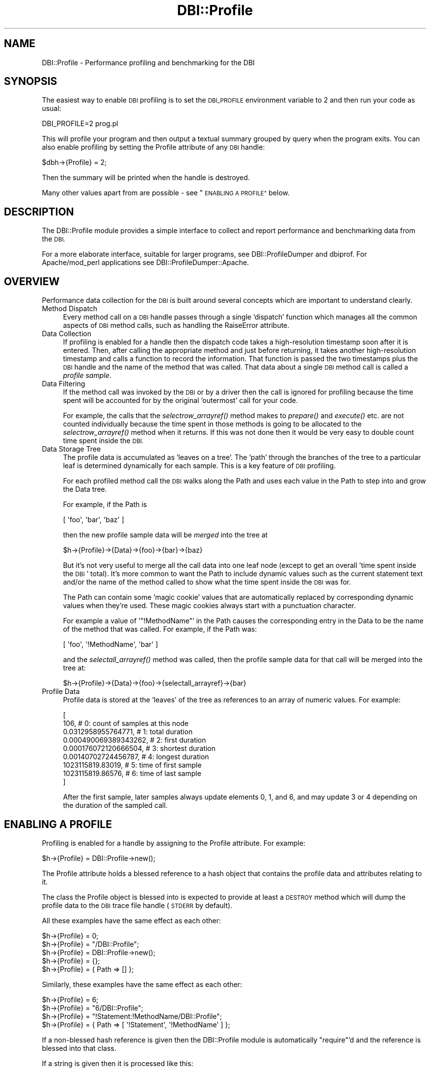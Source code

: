 .\" Automatically generated by Pod::Man 4.09 (Pod::Simple 3.35)
.\"
.\" Standard preamble:
.\" ========================================================================
.de Sp \" Vertical space (when we can't use .PP)
.if t .sp .5v
.if n .sp
..
.de Vb \" Begin verbatim text
.ft CW
.nf
.ne \\$1
..
.de Ve \" End verbatim text
.ft R
.fi
..
.\" Set up some character translations and predefined strings.  \*(-- will
.\" give an unbreakable dash, \*(PI will give pi, \*(L" will give a left
.\" double quote, and \*(R" will give a right double quote.  \*(C+ will
.\" give a nicer C++.  Capital omega is used to do unbreakable dashes and
.\" therefore won't be available.  \*(C` and \*(C' expand to `' in nroff,
.\" nothing in troff, for use with C<>.
.tr \(*W-
.ds C+ C\v'-.1v'\h'-1p'\s-2+\h'-1p'+\s0\v'.1v'\h'-1p'
.ie n \{\
.    ds -- \(*W-
.    ds PI pi
.    if (\n(.H=4u)&(1m=24u) .ds -- \(*W\h'-12u'\(*W\h'-12u'-\" diablo 10 pitch
.    if (\n(.H=4u)&(1m=20u) .ds -- \(*W\h'-12u'\(*W\h'-8u'-\"  diablo 12 pitch
.    ds L" ""
.    ds R" ""
.    ds C` ""
.    ds C' ""
'br\}
.el\{\
.    ds -- \|\(em\|
.    ds PI \(*p
.    ds L" ``
.    ds R" ''
.    ds C`
.    ds C'
'br\}
.\"
.\" Escape single quotes in literal strings from groff's Unicode transform.
.ie \n(.g .ds Aq \(aq
.el       .ds Aq '
.\"
.\" If the F register is >0, we'll generate index entries on stderr for
.\" titles (.TH), headers (.SH), subsections (.SS), items (.Ip), and index
.\" entries marked with X<> in POD.  Of course, you'll have to process the
.\" output yourself in some meaningful fashion.
.\"
.\" Avoid warning from groff about undefined register 'F'.
.de IX
..
.if !\nF .nr F 0
.if \nF>0 \{\
.    de IX
.    tm Index:\\$1\t\\n%\t"\\$2"
..
.    if !\nF==2 \{\
.        nr % 0
.        nr F 2
.    \}
.\}
.\" ========================================================================
.\"
.IX Title "DBI::Profile 3pm"
.TH DBI::Profile 3pm "2016-04-21" "perl v5.26.1" "User Contributed Perl Documentation"
.\" For nroff, turn off justification.  Always turn off hyphenation; it makes
.\" way too many mistakes in technical documents.
.if n .ad l
.nh
.SH "NAME"
DBI::Profile \- Performance profiling and benchmarking for the DBI
.SH "SYNOPSIS"
.IX Header "SYNOPSIS"
The easiest way to enable \s-1DBI\s0 profiling is to set the \s-1DBI_PROFILE\s0
environment variable to 2 and then run your code as usual:
.PP
.Vb 1
\&  DBI_PROFILE=2 prog.pl
.Ve
.PP
This will profile your program and then output a textual summary
grouped by query when the program exits.  You can also enable profiling by
setting the Profile attribute of any \s-1DBI\s0 handle:
.PP
.Vb 1
\&  $dbh\->{Profile} = 2;
.Ve
.PP
Then the summary will be printed when the handle is destroyed.
.PP
Many other values apart from are possible \- see \*(L"\s-1ENABLING A PROFILE\*(R"\s0 below.
.SH "DESCRIPTION"
.IX Header "DESCRIPTION"
The DBI::Profile module provides a simple interface to collect and
report performance and benchmarking data from the \s-1DBI.\s0
.PP
For a more elaborate interface, suitable for larger programs, see
DBI::ProfileDumper and dbiprof.
For Apache/mod_perl applications see
DBI::ProfileDumper::Apache.
.SH "OVERVIEW"
.IX Header "OVERVIEW"
Performance data collection for the \s-1DBI\s0 is built around several
concepts which are important to understand clearly.
.IP "Method Dispatch" 4
.IX Item "Method Dispatch"
Every method call on a \s-1DBI\s0 handle passes through a single 'dispatch'
function which manages all the common aspects of \s-1DBI\s0 method calls,
such as handling the RaiseError attribute.
.IP "Data Collection" 4
.IX Item "Data Collection"
If profiling is enabled for a handle then the dispatch code takes
a high-resolution timestamp soon after it is entered. Then, after
calling the appropriate method and just before returning, it takes
another high-resolution timestamp and calls a function to record
the information.  That function is passed the two timestamps
plus the \s-1DBI\s0 handle and the name of the method that was called.
That data about a single \s-1DBI\s0 method call is called a \fIprofile sample\fR.
.IP "Data Filtering" 4
.IX Item "Data Filtering"
If the method call was invoked by the \s-1DBI\s0 or by a driver then the call is
ignored for profiling because the time spent will be accounted for by the
original 'outermost' call for your code.
.Sp
For example, the calls that the \fIselectrow_arrayref()\fR method makes
to \fIprepare()\fR and \fIexecute()\fR etc. are not counted individually
because the time spent in those methods is going to be allocated
to the \fIselectrow_arrayref()\fR method when it returns. If this was not
done then it would be very easy to double count time spent inside
the \s-1DBI.\s0
.IP "Data Storage Tree" 4
.IX Item "Data Storage Tree"
The profile data is accumulated as 'leaves on a tree'. The 'path' through the
branches of the tree to a particular leaf is determined dynamically for each sample.
This is a key feature of \s-1DBI\s0 profiling.
.Sp
For each profiled method call the \s-1DBI\s0 walks along the Path and uses each value
in the Path to step into and grow the Data tree.
.Sp
For example, if the Path is
.Sp
.Vb 1
\&  [ \*(Aqfoo\*(Aq, \*(Aqbar\*(Aq, \*(Aqbaz\*(Aq ]
.Ve
.Sp
then the new profile sample data will be \fImerged\fR into the tree at
.Sp
.Vb 1
\&  $h\->{Profile}\->{Data}\->{foo}\->{bar}\->{baz}
.Ve
.Sp
But it's not very useful to merge all the call data into one leaf node (except
to get an overall 'time spent inside the \s-1DBI\s0' total).  It's more common to want
the Path to include dynamic values such as the current statement text and/or
the name of the method called to show what the time spent inside the \s-1DBI\s0 was for.
.Sp
The Path can contain some 'magic cookie' values that are automatically replaced
by corresponding dynamic values when they're used. These magic cookies always
start with a punctuation character.
.Sp
For example a value of '\f(CW\*(C`!MethodName\*(C'\fR' in the Path causes the corresponding
entry in the Data to be the name of the method that was called.
For example, if the Path was:
.Sp
.Vb 1
\&  [ \*(Aqfoo\*(Aq, \*(Aq!MethodName\*(Aq, \*(Aqbar\*(Aq ]
.Ve
.Sp
and the \fIselectall_arrayref()\fR method was called, then the profile sample data
for that call will be merged into the tree at:
.Sp
.Vb 1
\&  $h\->{Profile}\->{Data}\->{foo}\->{selectall_arrayref}\->{bar}
.Ve
.IP "Profile Data" 4
.IX Item "Profile Data"
Profile data is stored at the 'leaves' of the tree as references
to an array of numeric values. For example:
.Sp
.Vb 9
\&  [
\&    106,                  # 0: count of samples at this node
\&    0.0312958955764771,   # 1: total duration
\&    0.000490069389343262, # 2: first duration
\&    0.000176072120666504, # 3: shortest duration
\&    0.00140702724456787,  # 4: longest duration
\&    1023115819.83019,     # 5: time of first sample
\&    1023115819.86576,     # 6: time of last sample
\&  ]
.Ve
.Sp
After the first sample, later samples always update elements 0, 1, and 6, and
may update 3 or 4 depending on the duration of the sampled call.
.SH "ENABLING A PROFILE"
.IX Header "ENABLING A PROFILE"
Profiling is enabled for a handle by assigning to the Profile
attribute. For example:
.PP
.Vb 1
\&  $h\->{Profile} = DBI::Profile\->new();
.Ve
.PP
The Profile attribute holds a blessed reference to a hash object
that contains the profile data and attributes relating to it.
.PP
The class the Profile object is blessed into is expected to
provide at least a \s-1DESTROY\s0 method which will dump the profile data
to the \s-1DBI\s0 trace file handle (\s-1STDERR\s0 by default).
.PP
All these examples have the same effect as each other:
.PP
.Vb 5
\&  $h\->{Profile} = 0;
\&  $h\->{Profile} = "/DBI::Profile";
\&  $h\->{Profile} = DBI::Profile\->new();
\&  $h\->{Profile} = {};
\&  $h\->{Profile} = { Path => [] };
.Ve
.PP
Similarly, these examples have the same effect as each other:
.PP
.Vb 4
\&  $h\->{Profile} = 6;
\&  $h\->{Profile} = "6/DBI::Profile";
\&  $h\->{Profile} = "!Statement:!MethodName/DBI::Profile";
\&  $h\->{Profile} = { Path => [ \*(Aq!Statement\*(Aq, \*(Aq!MethodName\*(Aq ] };
.Ve
.PP
If a non-blessed hash reference is given then the DBI::Profile
module is automatically \f(CW\*(C`require\*(C'\fR'd and the reference is blessed
into that class.
.PP
If a string is given then it is processed like this:
.PP
.Vb 1
\&    ($path, $module, $args) = split /\e//, $string, 3
\&
\&    @path = split /:/, $path
\&    @args = split /:/, $args
\&
\&    eval "require $module" if $module
\&    $module ||= "DBI::Profile"
\&
\&    $module\->new( Path => \e@Path, @args )
.Ve
.PP
So the first value is used to select the Path to be used (see below).
The second value, if present, is used as the name of a module which
will be loaded and it's \f(CW\*(C`new\*(C'\fR method called. If not present it
defaults to DBI::Profile. Any other values are passed as arguments
to the \f(CW\*(C`new\*(C'\fR method. For example: "\f(CW\*(C`2/DBIx::OtherProfile/Foo:42\*(C'\fR".
.PP
Numbers can be used as a shorthand way to enable common Path values.
The simplest way to explain how the values are interpreted is to show the code:
.PP
.Vb 5
\&    push @Path, "DBI"           if $path_elem & 0x01;
\&    push @Path, "!Statement"    if $path_elem & 0x02;
\&    push @Path, "!MethodName"   if $path_elem & 0x04;
\&    push @Path, "!MethodClass"  if $path_elem & 0x08;
\&    push @Path, "!Caller2"      if $path_elem & 0x10;
.Ve
.PP
So \*(L"2\*(R" is the same as \*(L"!Statement\*(R" and \*(L"6\*(R" (2+4) is the same as
\&\*(L"!Statement:!Method\*(R".  Those are the two most commonly used values.  Using a
negative number will reverse the path. Thus \*(L"\-6\*(R" will group by method name then
statement.
.PP
The splitting and parsing of string values assigned to the Profile
attribute may seem a little odd, but there's a good reason for it.
Remember that attributes can be embedded in the Data Source Name
string which can be passed in to a script as a parameter. For
example:
.PP
.Vb 2
\&    dbi:DriverName(Profile=>2):dbname
\&    dbi:DriverName(Profile=>{Username}:!Statement/MyProfiler/Foo:42):dbname
.Ve
.PP
And also, if the \f(CW\*(C`DBI_PROFILE\*(C'\fR environment variable is set then
The \s-1DBI\s0 arranges for every driver handle to share the same profile
object. When perl exits a single profile summary will be generated
that reflects (as nearly as practical) the total use of the \s-1DBI\s0 by
the application.
.SH "THE PROFILE OBJECT"
.IX Header "THE PROFILE OBJECT"
The \s-1DBI\s0 core expects the Profile attribute value to be a hash
reference and if the following values don't exist it will create
them as needed:
.SS "Data"
.IX Subsection "Data"
A reference to a hash containing the collected profile data.
.SS "Path"
.IX Subsection "Path"
The Path value is a reference to an array. Each element controls the
value to use at the corresponding level of the profile Data tree.
.PP
If the value of Path is anything other than an array reference,
it is treated as if it was:
.PP
.Vb 1
\&        [ \*(Aq!Statement\*(Aq ]
.Ve
.PP
The elements of Path array can be one of the following types:
.PP
\fISpecial Constant\fR
.IX Subsection "Special Constant"
.PP
\&\fB!Statement\fR
.PP
Use the current Statement text. Typically that's the value of the Statement
attribute for the handle the method was called with. Some methods, like
\&\fIcommit()\fR and \fIrollback()\fR, are unrelated to a particular statement. For those
methods !Statement records an empty string.
.PP
For statement handles this is always simply the string that was
given to \fIprepare()\fR when the handle was created.  For database handles
this is the statement that was last prepared or executed on that
database handle. That can lead to a little 'fuzzyness' because, for
example, calls to the \fIquote()\fR method to build a new statement will
typically be associated with the previous statement. In practice
this isn't a significant issue and the dynamic Path mechanism can
be used to setup your own rules.
.PP
\&\fB!MethodName\fR
.PP
Use the name of the \s-1DBI\s0 method that the profile sample relates to.
.PP
\&\fB!MethodClass\fR
.PP
Use the fully qualified name of the \s-1DBI\s0 method, including
the package, that the profile sample relates to. This shows you
where the method was implemented. For example:
.PP
.Vb 4
\&  \*(AqDBD::_::db::selectrow_arrayref\*(Aq =>
\&      0.022902s
\&  \*(AqDBD::mysql::db::selectrow_arrayref\*(Aq =>
\&      2.244521s / 99 = 0.022445s avg (first 0.022813s, min 0.022051s, max 0.028932s)
.Ve
.PP
The \*(L"DBD::_::db::selectrow_arrayref\*(R" shows that the driver has
inherited the selectrow_arrayref method provided by the \s-1DBI.\s0
.PP
But you'll note that there is only one call to
DBD::_::db::selectrow_arrayref but another 99 to
DBD::mysql::db::selectrow_arrayref. Currently the first
call doesn't record the true location. That may change.
.PP
\&\fB!Caller\fR
.PP
Use a string showing the filename and line number of the code calling the method.
.PP
\&\fB!Caller2\fR
.PP
Use a string showing the filename and line number of the code calling the
method, as for !Caller, but also include filename and line number of the code
that called that. Calls from \s-1DBI::\s0 and \s-1DBD::\s0 packages are skipped.
.PP
\&\fB!File\fR
.PP
Same as !Caller above except that only the filename is included, not the line number.
.PP
\&\fB!File2\fR
.PP
Same as !Caller2 above except that only the filenames are included, not the line number.
.PP
\&\fB!Time\fR
.PP
Use the current value of \fItime()\fR. Rarely used. See the more useful \f(CW\*(C`!Time~N\*(C'\fR below.
.PP
\&\fB!Time~N\fR
.PP
Where \f(CW\*(C`N\*(C'\fR is an integer. Use the current value of \fItime()\fR but with reduced precision.
The value used is determined in this way:
.PP
.Vb 1
\&    int( time() / N ) * N
.Ve
.PP
This is a useful way to segregate a profile into time slots. For example:
.PP
.Vb 1
\&    [ \*(Aq!Time~60\*(Aq, \*(Aq!Statement\*(Aq ]
.Ve
.PP
\fICode Reference\fR
.IX Subsection "Code Reference"
.PP
The subroutine is passed the handle it was called on and the \s-1DBI\s0 method name.
The current Statement is in \f(CW$_\fR. The statement string should not be modified,
so most subs start with \f(CW\*(C`local $_ = $_;\*(C'\fR.
.PP
The list of values it returns is used at that point in the Profile Path.
Any undefined values are treated as the string "\f(CW\*(C`undef\*(C'\fR".
.PP
The sub can 'veto' (reject) a profile sample by including a reference to undef
(\f(CW\*(C`\eundef\*(C'\fR) in the returned list. That can be useful when you want to only profile
statements that match a certain pattern, or only profile certain methods.
.PP
\fISubroutine Specifier\fR
.IX Subsection "Subroutine Specifier"
.PP
A Path element that begins with '\f(CW\*(C`&\*(C'\fR' is treated as the name of a subroutine
in the DBI::ProfileSubs namespace and replaced with the corresponding code reference.
.PP
Currently this only works when the Path is specified by the \f(CW\*(C`DBI_PROFILE\*(C'\fR
environment variable.
.PP
Also, currently, the only subroutine in the DBI::ProfileSubs namespace is
\&\f(CW\*(Aq&norm_std_n3\*(Aq\fR. That's a very handy subroutine when profiling code that
doesn't use placeholders. See DBI::ProfileSubs for more information.
.PP
\fIAttribute Specifier\fR
.IX Subsection "Attribute Specifier"
.PP
A string enclosed in braces, such as '\f(CW\*(C`{Username}\*(C'\fR', specifies that the current
value of the corresponding database handle attribute should be used at that
point in the Path.
.PP
\fIReference to a Scalar\fR
.IX Subsection "Reference to a Scalar"
.PP
Specifies that the current value of the referenced scalar be used at that point
in the Path.  This provides an efficient way to get 'contextual' values into
your profile.
.PP
\fIOther Values\fR
.IX Subsection "Other Values"
.PP
Any other values are stringified and used literally.
.PP
(References, and values that begin with punctuation characters are reserved.)
.SH "REPORTING"
.IX Header "REPORTING"
.SS "Report Format"
.IX Subsection "Report Format"
The current accumulated profile data can be formatted and output using
.PP
.Vb 1
\&    print $h\->{Profile}\->format;
.Ve
.PP
To discard the profile data and start collecting fresh data
you can do:
.PP
.Vb 1
\&    $h\->{Profile}\->{Data} = undef;
.Ve
.PP
The default results format looks like this:
.PP
.Vb 5
\&  DBI::Profile: 0.001015s 42.7% (5 calls) programname @ YYYY\-MM\-DD HH:MM:SS
\&  \*(Aq\*(Aq =>
\&      0.000024s / 2 = 0.000012s avg (first 0.000015s, min 0.000009s, max 0.000015s)
\&  \*(AqSELECT mode,size,name FROM table\*(Aq =>
\&      0.000991s / 3 = 0.000330s avg (first 0.000678s, min 0.000009s, max 0.000678s)
.Ve
.PP
Which shows the total time spent inside the \s-1DBI,\s0 with a count of
the total number of method calls and the name of the script being
run, then a formatted version of the profile data tree.
.PP
If the results are being formatted when the perl process is exiting
(which is usually the case when the \s-1DBI_PROFILE\s0 environment variable
is used) then the percentage of time the process spent inside the
\&\s-1DBI\s0 is also shown. If the process is not exiting then the percentage is
calculated using the time between the first and last call to the \s-1DBI.\s0
.PP
In the example above the paths in the tree are only one level deep and
use the Statement text as the value (that's the default behaviour).
.PP
The merged profile data at the 'leaves' of the tree are presented
as total time spent, count, average time spent (which is simply total
time divided by the count), then the time spent on the first call,
the time spent on the fastest call, and finally the time spent on
the slowest call.
.PP
The 'avg', 'first', 'min' and 'max' times are not particularly
useful when the profile data path only contains the statement text.
Here's an extract of a more detailed example using both statement
text and method name in the path:
.PP
.Vb 5
\&  \*(AqSELECT mode,size,name FROM table\*(Aq =>
\&      \*(AqFETCH\*(Aq =>
\&          0.000076s
\&      \*(Aqfetchrow_hashref\*(Aq =>
\&          0.036203s / 108 = 0.000335s avg (first 0.000490s, min 0.000152s, max 0.002786s)
.Ve
.PP
Here you can see the 'avg', 'first', 'min' and 'max' for the
108 calls to \fIfetchrow_hashref()\fR become rather more interesting.
Also the data for \s-1FETCH\s0 just shows a time value because it was only
called once.
.PP
Currently the profile data is output sorted by branch names. That
may change in a later version so the leaf nodes are sorted by total
time per leaf node.
.SS "Report Destination"
.IX Subsection "Report Destination"
The default method of reporting is for the \s-1DESTROY\s0 method of the
Profile object to format the results and write them using:
.PP
.Vb 1
\&    DBI\->trace_msg($results, 0);  # see $ON_DESTROY_DUMP below
.Ve
.PP
to write them to the \s-1DBI\s0 \fItrace()\fR filehandle (which defaults to
\&\s-1STDERR\s0). To direct the \s-1DBI\s0 trace filehandle to write to a file
without enabling tracing the \fItrace()\fR method can be called with a
trace level of 0. For example:
.PP
.Vb 1
\&    DBI\->trace(0, $filename);
.Ve
.PP
The same effect can be achieved without changing the code by
setting the \f(CW\*(C`DBI_TRACE\*(C'\fR environment variable to \f(CW\*(C`0=filename\*(C'\fR.
.PP
The \f(CW$DBI::Profile::ON_DESTROY_DUMP\fR variable holds a code ref
that's called to perform the output of the formatted results.
The default value is:
.PP
.Vb 1
\&  $ON_DESTROY_DUMP = sub { DBI\->trace_msg($results, 0) };
.Ve
.PP
Apart from making it easy to send the dump elsewhere, it can also
be useful as a simple way to disable dumping results.
.SH "CHILD HANDLES"
.IX Header "CHILD HANDLES"
Child handles inherit a reference to the Profile attribute value
of their parent.  So if profiling is enabled for a database handle
then by default the statement handles created from it all contribute
to the same merged profile data tree.
.SH "PROFILE OBJECT METHODS"
.IX Header "PROFILE OBJECT METHODS"
.SS "format"
.IX Subsection "format"
See \*(L"\s-1REPORTING\*(R"\s0.
.SS "as_node_path_list"
.IX Subsection "as_node_path_list"
.Vb 2
\&  @ary = $dbh\->{Profile}\->as_node_path_list();
\&  @ary = $dbh\->{Profile}\->as_node_path_list($node, $path);
.Ve
.PP
Returns the collected data ($dbh\->{Profile}{Data}) restructured into a list of
array refs, one for each leaf node in the Data tree. This 'flat' structure is
often much simpler for applications to work with.
.PP
The first element of each array ref is a reference to the leaf node.
The remaining elements are the 'path' through the data tree to that node.
.PP
For example, given a data tree like this:
.PP
.Vb 3
\&    {key1a}{key2a}[node1]
\&    {key1a}{key2b}[node2]
\&    {key1b}{key2a}{key3a}[node3]
.Ve
.PP
The \fIas_node_path_list()\fR method  will return this list:
.PP
.Vb 3
\&    [ [node1], \*(Aqkey1a\*(Aq, \*(Aqkey2a\*(Aq ]
\&    [ [node2], \*(Aqkey1a\*(Aq, \*(Aqkey2b\*(Aq ]
\&    [ [node3], \*(Aqkey1b\*(Aq, \*(Aqkey2a\*(Aq, \*(Aqkey3a\*(Aq ]
.Ve
.PP
The nodes are ordered by key, depth-first.
.PP
The \f(CW$node\fR argument can be used to focus on a sub-tree.
If not specified it defaults to \f(CW$dbh\fR\->{Profile}{Data}.
.PP
The \f(CW$path\fR argument can be used to specify a list of path elements that will be
added to each element of the returned list. If not specified it defaults to a
ref to an empty array.
.SS "as_text"
.IX Subsection "as_text"
.Vb 8
\&  @txt = $dbh\->{Profile}\->as_text();
\&  $txt = $dbh\->{Profile}\->as_text({
\&      node      => undef,
\&      path      => [],
\&      separator => " > ",
\&      format    => \*(Aq%1$s: %11$fs / %10$d = %2$fs avg (first %12$fs, min %13$fs, max %14$fs)\*(Aq."\en";
\&      sortsub   => sub { ... },
\&  );
.Ve
.PP
Returns the collected data ($dbh\->{Profile}{Data}) reformatted into a list of formatted strings.
In scalar context the list is returned as a single concatenated string.
.PP
A hashref can be used to pass in arguments, the default values are shown in the example above.
.PP
The \f(CW\*(C`node\*(C'\fR and <path> arguments are passed to \fIas_node_path_list()\fR.
.PP
The \f(CW\*(C`separator\*(C'\fR argument is used to join the elements of the path for each leaf node.
.PP
The \f(CW\*(C`sortsub\*(C'\fR argument is used to pass in a ref to a sub that will order the list.
The subroutine will be passed a reference to the array returned by
\&\fIas_node_path_list()\fR and should sort the contents of the array in place.
The return value from the sub is ignored. For example, to sort the nodes by the
second level key you could use:
.PP
.Vb 1
\&  sortsub => sub { my $ary=shift; @$ary = sort { $a\->[2] cmp $b\->[2] } @$ary }
.Ve
.PP
The \f(CW\*(C`format\*(C'\fR argument is a \f(CW\*(C`sprintf\*(C'\fR format string that specifies the format
to use for each leaf node.  It uses the explicit format parameter index
mechanism to specify which of the arguments should appear where in the string.
The arguments to sprintf are:
.PP
.Vb 10
\&     1:  path to node, joined with the separator
\&     2:  average duration (total duration/count)
\&         (3 thru 9 are currently unused)
\&    10:  count
\&    11:  total duration
\&    12:  first duration
\&    13:  smallest duration
\&    14:  largest duration
\&    15:  time of first call
\&    16:  time of first call
.Ve
.SH "CUSTOM DATA MANIPULATION"
.IX Header "CUSTOM DATA MANIPULATION"
Recall that \f(CW\*(C`$h\->{Profile}\->{Data}\*(C'\fR is a reference to the collected data.
Either to a 'leaf' array (when the Path is empty, i.e., \s-1DBI_PROFILE\s0 env var is 1),
or a reference to hash containing values that are either further hash
references or leaf array references.
.PP
Sometimes it's useful to be able to summarise some or all of the collected data.
The \fIdbi_profile_merge_nodes()\fR function can be used to merge leaf node values.
.SS "dbi_profile_merge_nodes"
.IX Subsection "dbi_profile_merge_nodes"
.Vb 1
\&  use DBI qw(dbi_profile_merge_nodes);
\&
\&  $time_in_dbi = dbi_profile_merge_nodes(my $totals=[], @$leaves);
.Ve
.PP
Merges profile data node. Given a reference to a destination array, and zero or
more references to profile data, merges the profile data into the destination array.
For example:
.PP
.Vb 5
\&  $time_in_dbi = dbi_profile_merge_nodes(
\&      my $totals=[],
\&      [ 10, 0.51, 0.11, 0.01, 0.22, 1023110000, 1023110010 ],
\&      [ 15, 0.42, 0.12, 0.02, 0.23, 1023110005, 1023110009 ],
\&  );
.Ve
.PP
\&\f(CW$totals\fR will then contain
.PP
.Vb 1
\&  [ 25, 0.93, 0.11, 0.01, 0.23, 1023110000, 1023110010 ]
.Ve
.PP
and \f(CW$time_in_dbi\fR will be 0.93;
.PP
The second argument need not be just leaf nodes. If given a reference to a hash
then the hash is recursively searched for leaf nodes and all those found
are merged.
.PP
For example, to get the time spent 'inside' the \s-1DBI\s0 during an http request,
your logging code run at the end of the request (i.e. mod_perl LogHandler)
could use:
.PP
.Vb 5
\&  my $time_in_dbi = 0;
\&  if (my $Profile = $dbh\->{Profile}) { # if DBI profiling is enabled
\&      $time_in_dbi = dbi_profile_merge_nodes(my $total=[], $Profile\->{Data});
\&      $Profile\->{Data} = {}; # reset the profile data
\&  }
.Ve
.PP
If profiling has been enabled then \f(CW$time_in_dbi\fR will hold the time spent inside
the \s-1DBI\s0 for that handle (and any other handles that share the same profile data)
since the last request.
.PP
Prior to \s-1DBI 1.56\s0 the \fIdbi_profile_merge_nodes()\fR function was called \fIdbi_profile_merge()\fR.
That name still exists as an alias.
.SH "CUSTOM DATA COLLECTION"
.IX Header "CUSTOM DATA COLLECTION"
.SS "Using The Path Attribute"
.IX Subsection "Using The Path Attribute"
.Vb 6
\&  XXX example to be added later using a selectall_arrayref call
\&  XXX nested inside a fetch loop where the first column of the
\&  XXX outer loop is bound to the profile Path using
\&  XXX bind_column(1, \e${ $dbh\->{Profile}\->{Path}\->[0] })
\&  XXX so you end up with separate profiles for each loop
\&  XXX (patches welcome to add this to the docs :)
.Ve
.SS "Adding Your Own Samples"
.IX Subsection "Adding Your Own Samples"
The \fIdbi_profile()\fR function can be used to add extra sample data
into the profile data tree. For example:
.PP
.Vb 2
\&    use DBI;
\&    use DBI::Profile (dbi_profile dbi_time);
\&
\&    my $t1 = dbi_time(); # floating point high\-resolution time
\&
\&    ... execute code you want to profile here ...
\&
\&    my $t2 = dbi_time();
\&    dbi_profile($h, $statement, $method, $t1, $t2);
.Ve
.PP
The \f(CW$h\fR parameter is the handle the extra profile sample should be
associated with. The \f(CW$statement\fR parameter is the string to use where
the Path specifies !Statement. If \f(CW$statement\fR is undef
then \f(CW$h\fR\->{Statement} will be used. Similarly \f(CW$method\fR is the string
to use if the Path specifies !MethodName. There is no
default value for \f(CW$method\fR.
.PP
The \f(CW$h\fR\->{Profile}{Path} attribute is processed by \fIdbi_profile()\fR in
the usual way.
.PP
The \f(CW$h\fR parameter is usually a \s-1DBI\s0 handle but it can also be a reference to a
hash, in which case the \fIdbi_profile()\fR acts on each defined value in the hash.
This is an efficient way to update multiple profiles with a single sample,
and is used by the DashProfiler module.
.SH "SUBCLASSING"
.IX Header "SUBCLASSING"
Alternate profile modules must subclass DBI::Profile to help ensure
they work with future versions of the \s-1DBI.\s0
.SH "CAVEATS"
.IX Header "CAVEATS"
Applications which generate many different statement strings
(typically because they don't use placeholders) and profile with
!Statement in the Path (the default) will consume memory
in the Profile Data structure for each statement. Use a code ref
in the Path to return an edited (simplified) form of the statement.
.PP
If a method throws an exception itself (not via RaiseError) then
it won't be counted in the profile.
.PP
If a HandleError subroutine throws an exception (rather than returning
0 and letting RaiseError do it) then the method call won't be counted
in the profile.
.PP
Time spent in \s-1DESTROY\s0 is added to the profile of the parent handle.
.PP
Time spent in \s-1DBI\-\s0>*() methods is not counted. The time spent in
the driver connect method, \f(CW$drh\fR\->\fIconnect()\fR, when it's called by
\&\s-1DBI\-\s0>connect is counted if the \s-1DBI_PROFILE\s0 environment variable is set.
.PP
Time spent fetching tied variables, \f(CW$DBI::errstr\fR, is counted.
.PP
Time spent in \s-1FETCH\s0 for \f(CW$h\fR\->{Profile} is not counted, so getting the profile
data doesn't alter it.
.PP
DBI::PurePerl does not support profiling (though it could in theory).
.PP
For asynchronous queries, time spent while the query is running on the
backend is not counted.
.PP
A few platforms don't support the \fIgettimeofday()\fR high resolution
time function used by the \s-1DBI\s0 (and available via the \fIdbi_time()\fR function).
In which case you'll get integer resolution time which is mostly useless.
.PP
On Windows platforms the \fIdbi_time()\fR function is limited to millisecond
resolution. Which isn't sufficiently fine for our needs, but still
much better than integer resolution. This limited resolution means
that fast method calls will often register as taking 0 time. And
timings in general will have much more 'jitter' depending on where
within the 'current millisecond' the start and end timing was taken.
.PP
This documentation could be more clear. Probably needs to be reordered
to start with several examples and build from there.  Trying to
explain the concepts first seems painful and to lead to just as
many forward references.  (Patches welcome!)
